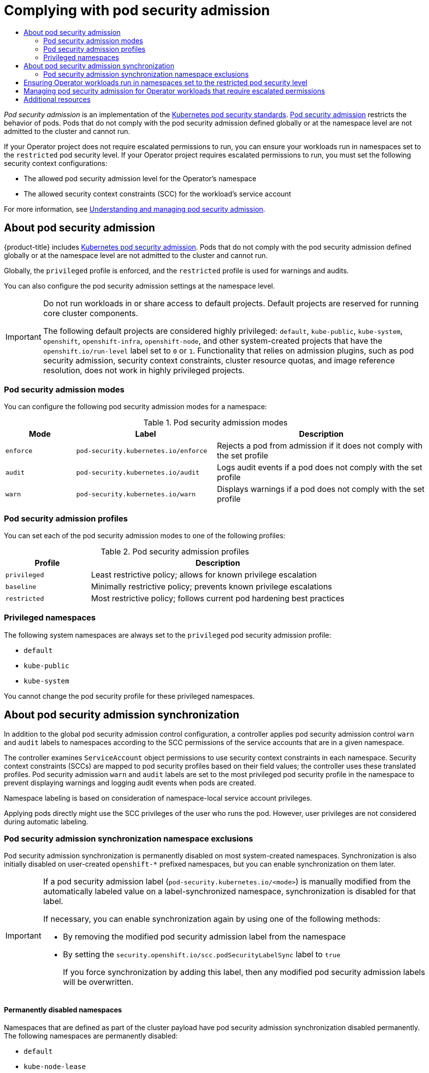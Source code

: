 
:_mod-docs-content-type: ASSEMBLY
[id="osdk-complying-with-psa"]
= Complying with pod security admission
// The {product-title} attribute provides the context-sensitive name of the relevant OpenShift distribution, for example, "OpenShift Container Platform" or "OKD". The {product-version} attribute provides the product version relative to the distribution, for example "4.9".
// {product-title} and {product-version} are parsed when AsciiBinder queries the _distro_map.yml file in relation to the base branch of a pull request.
// See https://github.com/openshift/openshift-docs/blob/main/contributing_to_docs/doc_guidelines.adoc#product-name-and-version for more information on this topic.
// Other common attributes are defined in the following lines:
:data-uri:
:icons:
:experimental:
:toc: macro
:toc-title:
:imagesdir: images
:prewrap!:
:op-system-first: Red Hat Enterprise Linux CoreOS (RHCOS)
:op-system: RHCOS
:op-system-lowercase: rhcos
:op-system-base: RHEL
:op-system-base-full: Red Hat Enterprise Linux (RHEL)
:op-system-version: 8.x
:tsb-name: Template Service Broker
:kebab: image:kebab.png[title="Options menu"]
:rh-openstack-first: Red Hat OpenStack Platform (RHOSP)
:rh-openstack: RHOSP
:ai-full: Assisted Installer
:ai-version: 2.3
:cluster-manager-first: Red Hat OpenShift Cluster Manager
:cluster-manager: OpenShift Cluster Manager
:cluster-manager-url: link:https://console.redhat.com/openshift[OpenShift Cluster Manager Hybrid Cloud Console]
:cluster-manager-url-pull: link:https://console.redhat.com/openshift/install/pull-secret[pull secret from the Red Hat OpenShift Cluster Manager]
:insights-advisor-url: link:https://console.redhat.com/openshift/insights/advisor/[Insights Advisor]
:hybrid-console: Red Hat Hybrid Cloud Console
:hybrid-console-second: Hybrid Cloud Console
:oadp-first: OpenShift API for Data Protection (OADP)
:oadp-full: OpenShift API for Data Protection
:oc-first: pass:quotes[OpenShift CLI (`oc`)]
:product-registry: OpenShift image registry
:rh-storage-first: Red Hat OpenShift Data Foundation
:rh-storage: OpenShift Data Foundation
:rh-rhacm-first: Red Hat Advanced Cluster Management (RHACM)
:rh-rhacm: RHACM
:rh-rhacm-version: 2.8
:sandboxed-containers-first: OpenShift sandboxed containers
:sandboxed-containers-operator: OpenShift sandboxed containers Operator
:sandboxed-containers-version: 1.3
:sandboxed-containers-version-z: 1.3.3
:sandboxed-containers-legacy-version: 1.3.2
:cert-manager-operator: cert-manager Operator for Red Hat OpenShift
:secondary-scheduler-operator-full: Secondary Scheduler Operator for Red Hat OpenShift
:secondary-scheduler-operator: Secondary Scheduler Operator
// Backup and restore
:velero-domain: velero.io
:velero-version: 1.11
:launch: image:app-launcher.png[title="Application Launcher"]
:mtc-short: MTC
:mtc-full: Migration Toolkit for Containers
:mtc-version: 1.8
:mtc-version-z: 1.8.0
// builds (Valid only in 4.11 and later)
:builds-v2title: Builds for Red Hat OpenShift
:builds-v2shortname: OpenShift Builds v2
:builds-v1shortname: OpenShift Builds v1
//gitops
:gitops-title: Red Hat OpenShift GitOps
:gitops-shortname: GitOps
:gitops-ver: 1.1
:rh-app-icon: image:red-hat-applications-menu-icon.jpg[title="Red Hat applications"]
//pipelines
:pipelines-title: Red Hat OpenShift Pipelines
:pipelines-shortname: OpenShift Pipelines
:pipelines-ver: pipelines-1.12
:pipelines-version-number: 1.12
:tekton-chains: Tekton Chains
:tekton-hub: Tekton Hub
:artifact-hub: Artifact Hub
:pac: Pipelines as Code
//odo
:odo-title: odo
//OpenShift Kubernetes Engine
:oke: OpenShift Kubernetes Engine
//OpenShift Platform Plus
:opp: OpenShift Platform Plus
//openshift virtualization (cnv)
:VirtProductName: OpenShift Virtualization
:VirtVersion: 4.14
:KubeVirtVersion: v0.59.0
:HCOVersion: 4.14.0
:CNVNamespace: openshift-cnv
:CNVOperatorDisplayName: OpenShift Virtualization Operator
:CNVSubscriptionSpecSource: redhat-operators
:CNVSubscriptionSpecName: kubevirt-hyperconverged
:delete: image:delete.png[title="Delete"]
//distributed tracing
:DTProductName: Red Hat OpenShift distributed tracing platform
:DTShortName: distributed tracing platform
:DTProductVersion: 2.9
:JaegerName: Red Hat OpenShift distributed tracing platform (Jaeger)
:JaegerShortName: distributed tracing platform (Jaeger)
:JaegerVersion: 1.47.0
:OTELName: Red Hat OpenShift distributed tracing data collection
:OTELShortName: distributed tracing data collection
:OTELOperator: Red Hat OpenShift distributed tracing data collection Operator
:OTELVersion: 0.81.0
:TempoName: Red Hat OpenShift distributed tracing platform (Tempo)
:TempoShortName: distributed tracing platform (Tempo)
:TempoOperator: Tempo Operator
:TempoVersion: 2.1.1
//logging
:logging-title: logging subsystem for Red Hat OpenShift
:logging-title-uc: Logging subsystem for Red Hat OpenShift
:logging: logging subsystem
:logging-uc: Logging subsystem
//serverless
:ServerlessProductName: OpenShift Serverless
:ServerlessProductShortName: Serverless
:ServerlessOperatorName: OpenShift Serverless Operator
:FunctionsProductName: OpenShift Serverless Functions
//service mesh v2
:product-dedicated: Red Hat OpenShift Dedicated
:product-rosa: Red Hat OpenShift Service on AWS
:SMProductName: Red Hat OpenShift Service Mesh
:SMProductShortName: Service Mesh
:SMProductVersion: 2.4.4
:MaistraVersion: 2.4
//Service Mesh v1
:SMProductVersion1x: 1.1.18.2
//Windows containers
:productwinc: Red Hat OpenShift support for Windows Containers
// Red Hat Quay Container Security Operator
:rhq-cso: Red Hat Quay Container Security Operator
// Red Hat Quay
:quay: Red Hat Quay
:sno: single-node OpenShift
:sno-caps: Single-node OpenShift
//TALO and Redfish events Operators
:cgu-operator-first: Topology Aware Lifecycle Manager (TALM)
:cgu-operator-full: Topology Aware Lifecycle Manager
:cgu-operator: TALM
:redfish-operator: Bare Metal Event Relay
//Formerly known as CodeReady Containers and CodeReady Workspaces
:openshift-local-productname: Red Hat OpenShift Local
:openshift-dev-spaces-productname: Red Hat OpenShift Dev Spaces
// Factory-precaching-cli tool
:factory-prestaging-tool: factory-precaching-cli tool
:factory-prestaging-tool-caps: Factory-precaching-cli tool
:openshift-networking: Red Hat OpenShift Networking
// TODO - this probably needs to be different for OKD
//ifdef::openshift-origin[]
//:openshift-networking: OKD Networking
//endif::[]
// logical volume manager storage
:lvms-first: Logical volume manager storage (LVM Storage)
:lvms: LVM Storage
//Operator SDK version
:osdk_ver: 1.31.0
//Operator SDK version that shipped with the previous OCP 4.x release
:osdk_ver_n1: 1.28.0
//Next-gen (OCP 4.14+) Operator Lifecycle Manager, aka "v1"
:olmv1: OLM 1.0
:olmv1-first: Operator Lifecycle Manager (OLM) 1.0
:ztp-first: GitOps Zero Touch Provisioning (ZTP)
:ztp: GitOps ZTP
:3no: three-node OpenShift
:3no-caps: Three-node OpenShift
:run-once-operator: Run Once Duration Override Operator
// Web terminal
:web-terminal-op: Web Terminal Operator
:devworkspace-op: DevWorkspace Operator
:secrets-store-driver: Secrets Store CSI driver
:secrets-store-operator: Secrets Store CSI Driver Operator
//AWS STS
:sts-first: Security Token Service (STS)
:sts-full: Security Token Service
:sts-short: STS
//Cloud provider names
//AWS
:aws-first: Amazon Web Services (AWS)
:aws-full: Amazon Web Services
:aws-short: AWS
//GCP
:gcp-first: Google Cloud Platform (GCP)
:gcp-full: Google Cloud Platform
:gcp-short: GCP
//alibaba cloud
:alibaba: Alibaba Cloud
// IBM Cloud VPC
:ibmcloudVPCProductName: IBM Cloud VPC
:ibmcloudVPCRegProductName: IBM(R) Cloud VPC
// IBM Cloud
:ibm-cloud-bm: IBM Cloud Bare Metal (Classic)
:ibm-cloud-bm-reg: IBM Cloud(R) Bare Metal (Classic)
// IBM Power
:ibmpowerProductName: IBM Power
:ibmpowerRegProductName: IBM(R) Power
// IBM zSystems
:ibmzProductName: IBM Z
:ibmzRegProductName: IBM(R) Z
:linuxoneProductName: IBM(R) LinuxONE
//Azure
:azure-full: Microsoft Azure
:azure-short: Azure
//vSphere
:vmw-full: VMware vSphere
:vmw-short: vSphere
//Oracle
:oci-first: Oracle(R) Cloud Infrastructure
:oci: OCI
:ocvs-first: Oracle(R) Cloud VMware Solution (OCVS)
:ocvs: OCVS
:context: osdk-complying-with-psa

toc::[]

_Pod security admission_ is an implementation of the link:https://kubernetes.io/docs/concepts/security/pod-security-standards/[Kubernetes pod security standards]. link:https://kubernetes.io/docs/concepts/security/pod-security-admission/[Pod security admission] restricts the behavior of pods. Pods that do not comply with the pod security admission defined globally or at the namespace level are not admitted to the cluster and cannot run.

If your Operator project does not require escalated permissions to run, you can ensure your workloads run in namespaces set to the `restricted` pod security level. If your Operator project requires escalated permissions to run, you must set the following security context configurations:

* The allowed pod security admission level for the Operator's namespace
* The allowed security context constraints (SCC) for the workload's service account

// This xref points to a topic that is not currently included in the OSD/ROSA docs.
For more information, see xref:../../authentication/understanding-and-managing-pod-security-admission.adoc#understanding-and-managing-pod-security-admission[Understanding and managing pod security admission].

// About pod security admission
:leveloffset: +1

// Module included in the following assemblies:
//
// * authentication/understanding-and-managing-pod-security-admission.adoc
// * operators/operator_sdk/osdk-complying-with-psa.adoc

:_mod-docs-content-type: CONCEPT
[id="security-context-constraints-psa-about_{context}"]
= About pod security admission

{product-title} includes link:https://kubernetes.io/docs/concepts/security/pod-security-admission[Kubernetes pod security admission]. Pods that do not comply with the pod security admission defined globally or at the namespace level are not admitted to the cluster and cannot run.

Globally, the `privileged` profile is enforced, and the `restricted` profile is used for warnings and audits.

You can also configure the pod security admission settings at the namespace level.

// Text snippet included in the following assemblies:
//
// * applications/projects/working-with-projects.adoc
// * applications/quotas/quotas-setting-across-multiple-projects.adoc
// * openshift_images/image-streams-manage.adoc
//
// Text snippet included in the following modules:
//
// * modules/admission-plug-ins-about.adoc
// * modules/creating-a-project-using-the-CLI.adoc
// * modules/creating-a-project-using-the-web-console.adoc
// * modules/images-managing-images-enabling-imagestreams-kube.adoc
// * modules/odc-creating-projects-using-developer-perspective.adoc
// * modules/rbac-default-projects.adoc
// * modules/security-context-constraints-psa-about.adoc
// * modules/security-context-constraints-rbac.adoc

:_mod-docs-content-type: SNIPPET

[IMPORTANT]
====
Do not run workloads in or share access to default projects. Default projects are reserved for running core cluster components.

The following default projects are considered highly privileged: `default`, `kube-public`, `kube-system`, `openshift`, `openshift-infra`, `openshift-node`, and other system-created projects that have the `openshift.io/run-level` label set to `0` or `1`. Functionality that relies on admission plugins, such as pod security admission, security context constraints, cluster resource quotas, and image reference resolution, does not work in highly privileged projects.
====

[id="psa-modes_{context}"]
== Pod security admission modes

You can configure the following pod security admission modes for a namespace:

.Pod security admission modes
[cols="1,2,3a",options="header"]
|===
|Mode
|Label
|Description

|`enforce`
|`pod-security.kubernetes.io/enforce`
|Rejects a pod from admission if it does not comply with the set profile

|`audit`
|`pod-security.kubernetes.io/audit`
|Logs audit events if a pod does not comply with the set profile

|`warn`
|`pod-security.kubernetes.io/warn`
|Displays warnings if a pod does not comply with the set profile
|===

[id="psa-profiles_{context}"]
== Pod security admission profiles

You can set each of the pod security admission modes to one of the following profiles:

.Pod security admission profiles
[cols="1,3a",options="header"]
|===
|Profile
|Description

|`privileged`
|Least restrictive policy; allows for known privilege escalation

|`baseline`
|Minimally restrictive policy; prevents known privilege escalations

|`restricted`
|Most restrictive policy; follows current pod hardening best practices
|===

[id="psa-privileged-namespaces_{context}"]
== Privileged namespaces

The following system namespaces are always set to the `privileged` pod security admission profile:

* `default`
* `kube-public`
* `kube-system`

You cannot change the pod security profile for these privileged namespaces.

:leveloffset!:

:leveloffset: +1

// Module included in the following assemblies:
//
// * authentication/understanding-and-managing-pod-security-admission.adoc
// * operators/operator_sdk/osdk-complying-with-psa.adoc

:_mod-docs-content-type: CONCEPT
[id="security-context-constraints-psa-synchronization_{context}"]
= About pod security admission synchronization

In addition to the global pod security admission control configuration, a controller applies pod security admission control `warn` and `audit` labels to namespaces according to the SCC permissions of the service accounts that are in a given namespace.

The controller examines `ServiceAccount` object permissions to use security context constraints in each namespace. Security context constraints (SCCs) are mapped to pod security profiles based on their field values; the controller uses these translated profiles. Pod security admission `warn` and `audit` labels are set to the most privileged pod security profile in the namespace to prevent displaying warnings and logging audit events when pods are created.

Namespace labeling is based on consideration of namespace-local service account privileges.

Applying pods directly might use the SCC privileges of the user who runs the pod. However, user privileges are not considered during automatic labeling.

:leveloffset!:

// Pod security admission synchronization namespace exclusions
:leveloffset: +2

// Module included in the following assemblies:
//
// * authentication/understanding-and-managing-pod-security-admission.adoc
// * operators/operator_sdk/osdk-complying-with-psa.adoc

:_mod-docs-content-type: CONCEPT
[id="security-context-constraints-psa-sync-exclusions_{context}"]
= Pod security admission synchronization namespace exclusions

Pod security admission synchronization is permanently disabled on most system-created namespaces. Synchronization is also initially disabled on user-created `openshift-*` prefixed namespaces, but you can enable synchronization on them later.

[IMPORTANT]
====
If a pod security admission label (`pod-security.kubernetes.io/<mode>`) is manually modified from the automatically labeled value on a label-synchronized namespace, synchronization is disabled for that label.

If necessary, you can enable synchronization again by using one of the following methods:

* By removing the modified pod security admission label from the namespace
* By setting the `security.openshift.io/scc.podSecurityLabelSync` label to `true`
+
If you force synchronization by adding this label, then any modified pod security admission labels will be overwritten.
====

[discrete]
== Permanently disabled namespaces

Namespaces that are defined as part of the cluster payload have pod security admission synchronization disabled permanently. The following namespaces are permanently disabled:

* `default`
* `kube-node-lease`
* `kube-system`
* `kube-public`
* `openshift`
* All system-created namespaces that are prefixed with `openshift-`, except for `openshift-operators`

[discrete]
== Initially disabled namespaces

By default, all namespaces that have an `openshift-` prefix have pod security admission synchronization disabled initially. You can enable synchronization for user-created [x-]`openshift-*` namespaces and for the `openshift-operators` namespace.

[NOTE]
====
You cannot enable synchronization for any system-created [x-]`openshift-*` namespaces, except for `openshift-operators`.
====

If an Operator is installed in a user-created `openshift-*` namespace, synchronization is enabled automatically after a cluster service version (CSV) is created in the namespace. The synchronized label is derived from the permissions of the service accounts in the namespace.

:leveloffset!:

:leveloffset: +1

// Module included in the following assemblies:
//
// * operators/operator_sdk/osdk-complying-with-psa.adoc

:_mod-docs-content-type: PROCEDURE
[id="osdk-ensuring-operator-workloads-run-restricted-psa_{context}"]
= Ensuring Operator workloads run in namespaces set to the restricted pod security level

To ensure your Operator project can run on a wide variety of deployments and environments, configure the Operator's workloads to run in namespaces set to the `restricted` pod security level.

[WARNING]
====
You must leave the `runAsUser` field empty. If your image requires a specific user, it cannot be run under restricted security context constraints (SCC) and restricted pod security enforcement.
====

.Procedure

* To configure Operator workloads to run in namespaces set to the `restricted` pod security level, edit your Operator's namespace definition similar to the following examples:
+
[IMPORTANT]
====
It is recommended that you set the seccomp profile in your Operator's namespace definition. However, setting the seccomp profile is not supported in {product-title} 4.10.
====

** For Operator projects that must run in only {product-title} 4.11 and later, edit your Operator's namespace definition similar to the following example:
+
.Example `config/manager/manager.yaml` file
[source,yaml]
----
...
spec:
 securityContext:
   seccompProfile:
     type: RuntimeDefault <1>
   runAsNonRoot: true
 containers:
   - name: <operator_workload_container>
     securityContext:
       allowPrivilegeEscalation: false
       capabilities:
         drop:
           - ALL
...
----
<1> By setting the seccomp profile type to `RuntimeDefault`, the SCC defaults to the pod security profile of the namespace.

** For Operator projects that must also run in {product-title} 4.10, edit your Operator's namespace definition similar to the following example:
+
.Example `config/manager/manager.yaml` file
[source,yaml]
----
...
spec:
 securityContext: <1>
   runAsNonRoot: true
 containers:
   - name: <operator_workload_container>
     securityContext:
       allowPrivilegeEscalation: false
       capabilities:
         drop:
           - ALL
...
----
<1> Leaving the seccomp profile type unset ensures your Operator project can run in {product-title} 4.10.

:leveloffset!:

[role="_additional-resources"]
.Additional resources

* xref:../../authentication/managing-security-context-constraints.adoc#managing-security-context-constraints[Managing security context constraints]

:leveloffset: +1

// Module included in the following assemblies:
//
// * operators/operator_sdk/osdk-complying-with-psa.adoc

:_mod-docs-content-type: PROCEDURE
[id="osdk-managing-psa-for-operators-with-escalated-permissions_{context}"]
= Managing pod security admission for Operator workloads that require escalated permissions

If your Operator project requires escalated permissions to run, you must edit your Operator's cluster service version (CSV).

.Procedure

. Set the security context configuration to the required permission level in your Operator's CSV, similar to the following example:
+
.Example `<operator_name>.clusterserviceversion.yaml` file with network administrator privileges
[source,yaml]
----
...
containers:
   - name: my-container
     securityContext:
       allowPrivilegeEscalation: false
       capabilities:
         add:
           - "NET_ADMIN"
...
----

. Set the service account privileges that allow your Operator's workloads to use the required security context constraints (SCC), similar to the following example:
+
.Example `<operator_name>.clusterserviceversion.yaml` file
[source,yaml]
----
...
  install:
    spec:
      clusterPermissions:
      - rules:
        - apiGroups:
          - security.openshift.io
          resourceNames:
          - privileged
          resources:
          - securitycontextconstraints
          verbs:
          - use
        serviceAccountName: default
...
----

. Edit your Operator's CSV description to explain why your Operator project requires escalated permissions similar to the following example:
+
.Example `<operator_name>.clusterserviceversion.yaml` file
[source,yaml]
----
...
spec:
  apiservicedefinitions:{}
  ...
description: The <operator_name> requires a privileged pod security admission label set on the Operator's namespace. The Operator's agents require escalated permissions to restart the node if the node needs remediation.
----

:leveloffset!:

// This xref points to a topic that is not included in the OSD/ROSA docs.
[id="osdk-complying-with-psa-additional-resources"]
[role="_additional-resources"]
== Additional resources

* xref:../../authentication/understanding-and-managing-pod-security-admission.adoc#understanding-and-managing-pod-security-admission[Understanding and managing pod security admission]

//# includes=_attributes/common-attributes,modules/security-context-constraints-psa-about,modules/snippets/default-projects,modules/security-context-constraints-psa-synchronization,modules/security-context-constraints-psa-sync-exclusions,modules/osdk-ensuring-operator-workloads-run-restricted-psa,modules/osdk-managing-psa-for-operators-with-escalated-permissions
